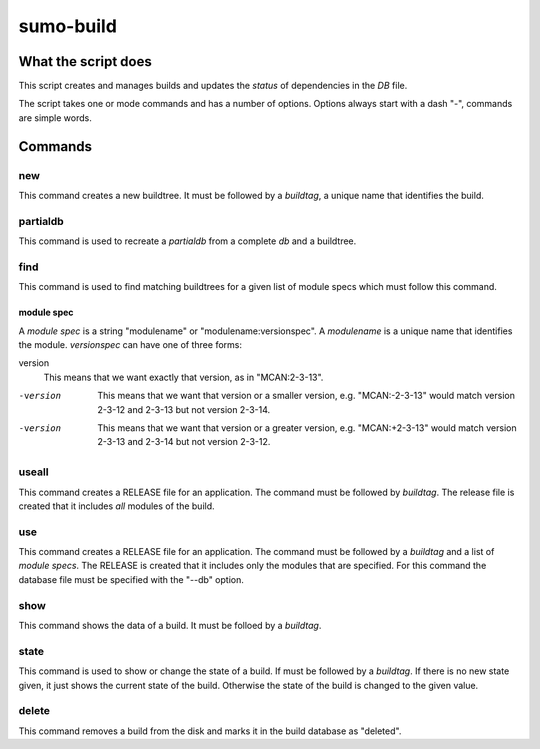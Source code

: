 sumo-build
==========

What the script does
--------------------

This script creates and manages builds and updates the *status* of dependencies
in the *DB* file.

The script takes one or mode commands and has a number of options. Options
always start with a dash "-", commands are simple words.

Commands
--------

new
+++

This command creates a new buildtree. It must be followed by a *buildtag*, a
unique name that identifies the build.

partialdb
+++++++++

This command is used to recreate a *partialdb* from a complete *db* and a buildtree.

find
++++

This command is used to find matching buildtrees for a given list of module specs which must follow this command. 

module spec
:::::::::::

A *module spec* is a string "modulename" or "modulename:versionspec". A
*modulename* is a unique name that identifies the module. *versionspec* can
have one of three forms:

version
  This means that we want exactly that version, as in "MCAN:2-3-13".

-version
  This means that we want that version or a smaller version, e.g.
  "MCAN:-2-3-13" would match version 2-3-12 and 2-3-13 but not version 2-3-14.

-version
  This means that we want that version or a greater version, e.g.
  "MCAN:+2-3-13" would match version 2-3-13 and 2-3-14 but not version 2-3-12.

useall
++++++

This command creates a RELEASE file for an application. The command must be
followed by *buildtag*. The release file is created that it includes *all*
modules of the build.

use
+++

This command creates a RELEASE file for an application. The command must be
followed by a *buildtag* and a list of *module specs*. The RELEASE is created
that it includes only the modules that are specified. For this command the
database file must be specified with the "--db" option.

show
++++

This command shows the data of a build. It must be folloed by a *buildtag*. 

state
+++++

This command is used to show or change the state of a build. If must be
followed by a *buildtag*. If there is no new state given, it just shows the
current state of the build. Otherwise the state of the build is changed to the
given value. 

delete
++++++

This command removes a build from the disk and marks it in the build database
as "deleted".
